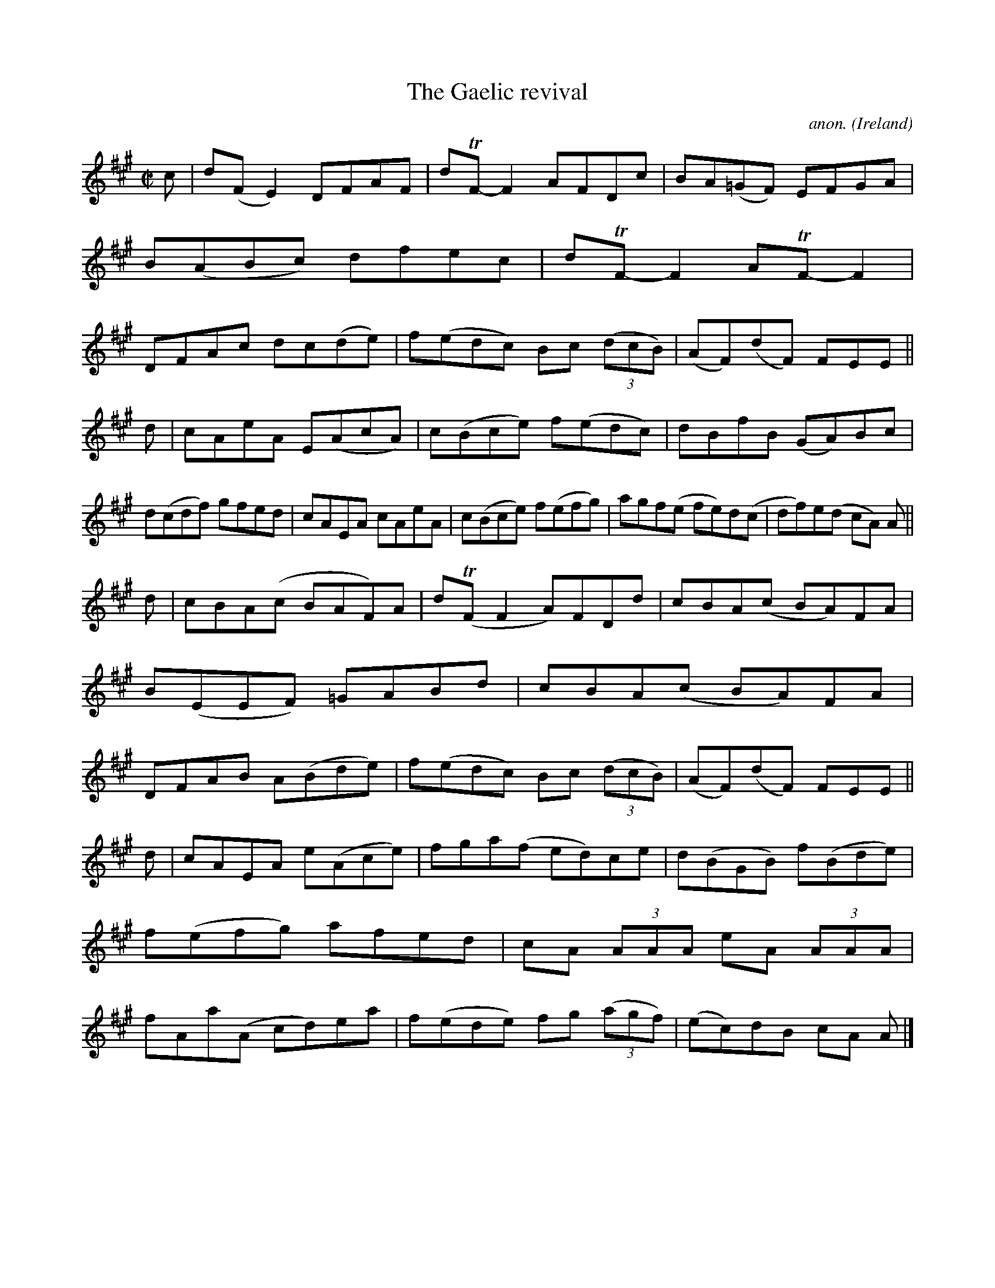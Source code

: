 X:784
T:The Gaelic revival
C:anon.
O:Ireland
B:Francis O'Neill: "The Dance Music of Ireland" (1907) no. 784
R:Reel
m:Tn = (3n/o/n/
M:C|
L:1/8
K:A
c|d(FE2) DFAF|dTF-F2 AFDc|BA(=GF) EFGA|B(ABc) dfec|dTF-F2 ATF-F2|DFAc dc(de)|f(edc) Bc (3(dcB)|(AF)(dF) FEE||
d|cAeA E(AcA)|c(Bce) f(edc)|dBfB (GA)Bc|d(cdf) gfed|cAEA cAeA|c(Bce) f(efg)|agf(e fe)d(c|df)e(d cA) A||
d|cBA(c BAF)A|d(TFF2 A)FDd|cBA(c BA)FA|B(EEF) =GABd|cBA(c BA)FA|DFAB A(Bde)|f(edc) Bc (3(dcB)|(AF)(dF) FEE||
d|cAEA e(Ace)|fga(f ed)ce|d(BGB) f(Bde)|f(efg) afed|cA (3AAA eA (3AAA|fAa(A cd)ea|f(ede) fg (3(agf)|(ec)dB cA A|]
